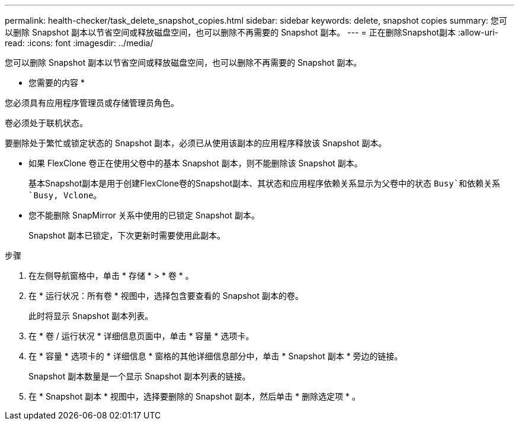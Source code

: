 ---
permalink: health-checker/task_delete_snapshot_copies.html 
sidebar: sidebar 
keywords: delete, snapshot copies 
summary: 您可以删除 Snapshot 副本以节省空间或释放磁盘空间，也可以删除不再需要的 Snapshot 副本。 
---
= 正在删除Snapshot副本
:allow-uri-read: 
:icons: font
:imagesdir: ../media/


[role="lead"]
您可以删除 Snapshot 副本以节省空间或释放磁盘空间，也可以删除不再需要的 Snapshot 副本。

* 您需要的内容 *

您必须具有应用程序管理员或存储管理员角色。

卷必须处于联机状态。

要删除处于繁忙或锁定状态的 Snapshot 副本，必须已从使用该副本的应用程序释放该 Snapshot 副本。

* 如果 FlexClone 卷正在使用父卷中的基本 Snapshot 副本，则不能删除该 Snapshot 副本。
+
基本Snapshot副本是用于创建FlexClone卷的Snapshot副本、其状态和应用程序依赖关系显示为父卷中的状态 `Busy`和依赖关系 `Busy, Vclone`。

* 您不能删除 SnapMirror 关系中使用的已锁定 Snapshot 副本。
+
Snapshot 副本已锁定，下次更新时需要使用此副本。



.步骤
. 在左侧导航窗格中，单击 * 存储 * > * 卷 * 。
. 在 * 运行状况：所有卷 * 视图中，选择包含要查看的 Snapshot 副本的卷。
+
此时将显示 Snapshot 副本列表。

. 在 * 卷 / 运行状况 * 详细信息页面中，单击 * 容量 * 选项卡。
. 在 * 容量 * 选项卡的 * 详细信息 * 窗格的其他详细信息部分中，单击 * Snapshot 副本 * 旁边的链接。
+
Snapshot 副本数量是一个显示 Snapshot 副本列表的链接。

. 在 * Snapshot 副本 * 视图中，选择要删除的 Snapshot 副本，然后单击 * 删除选定项 * 。

